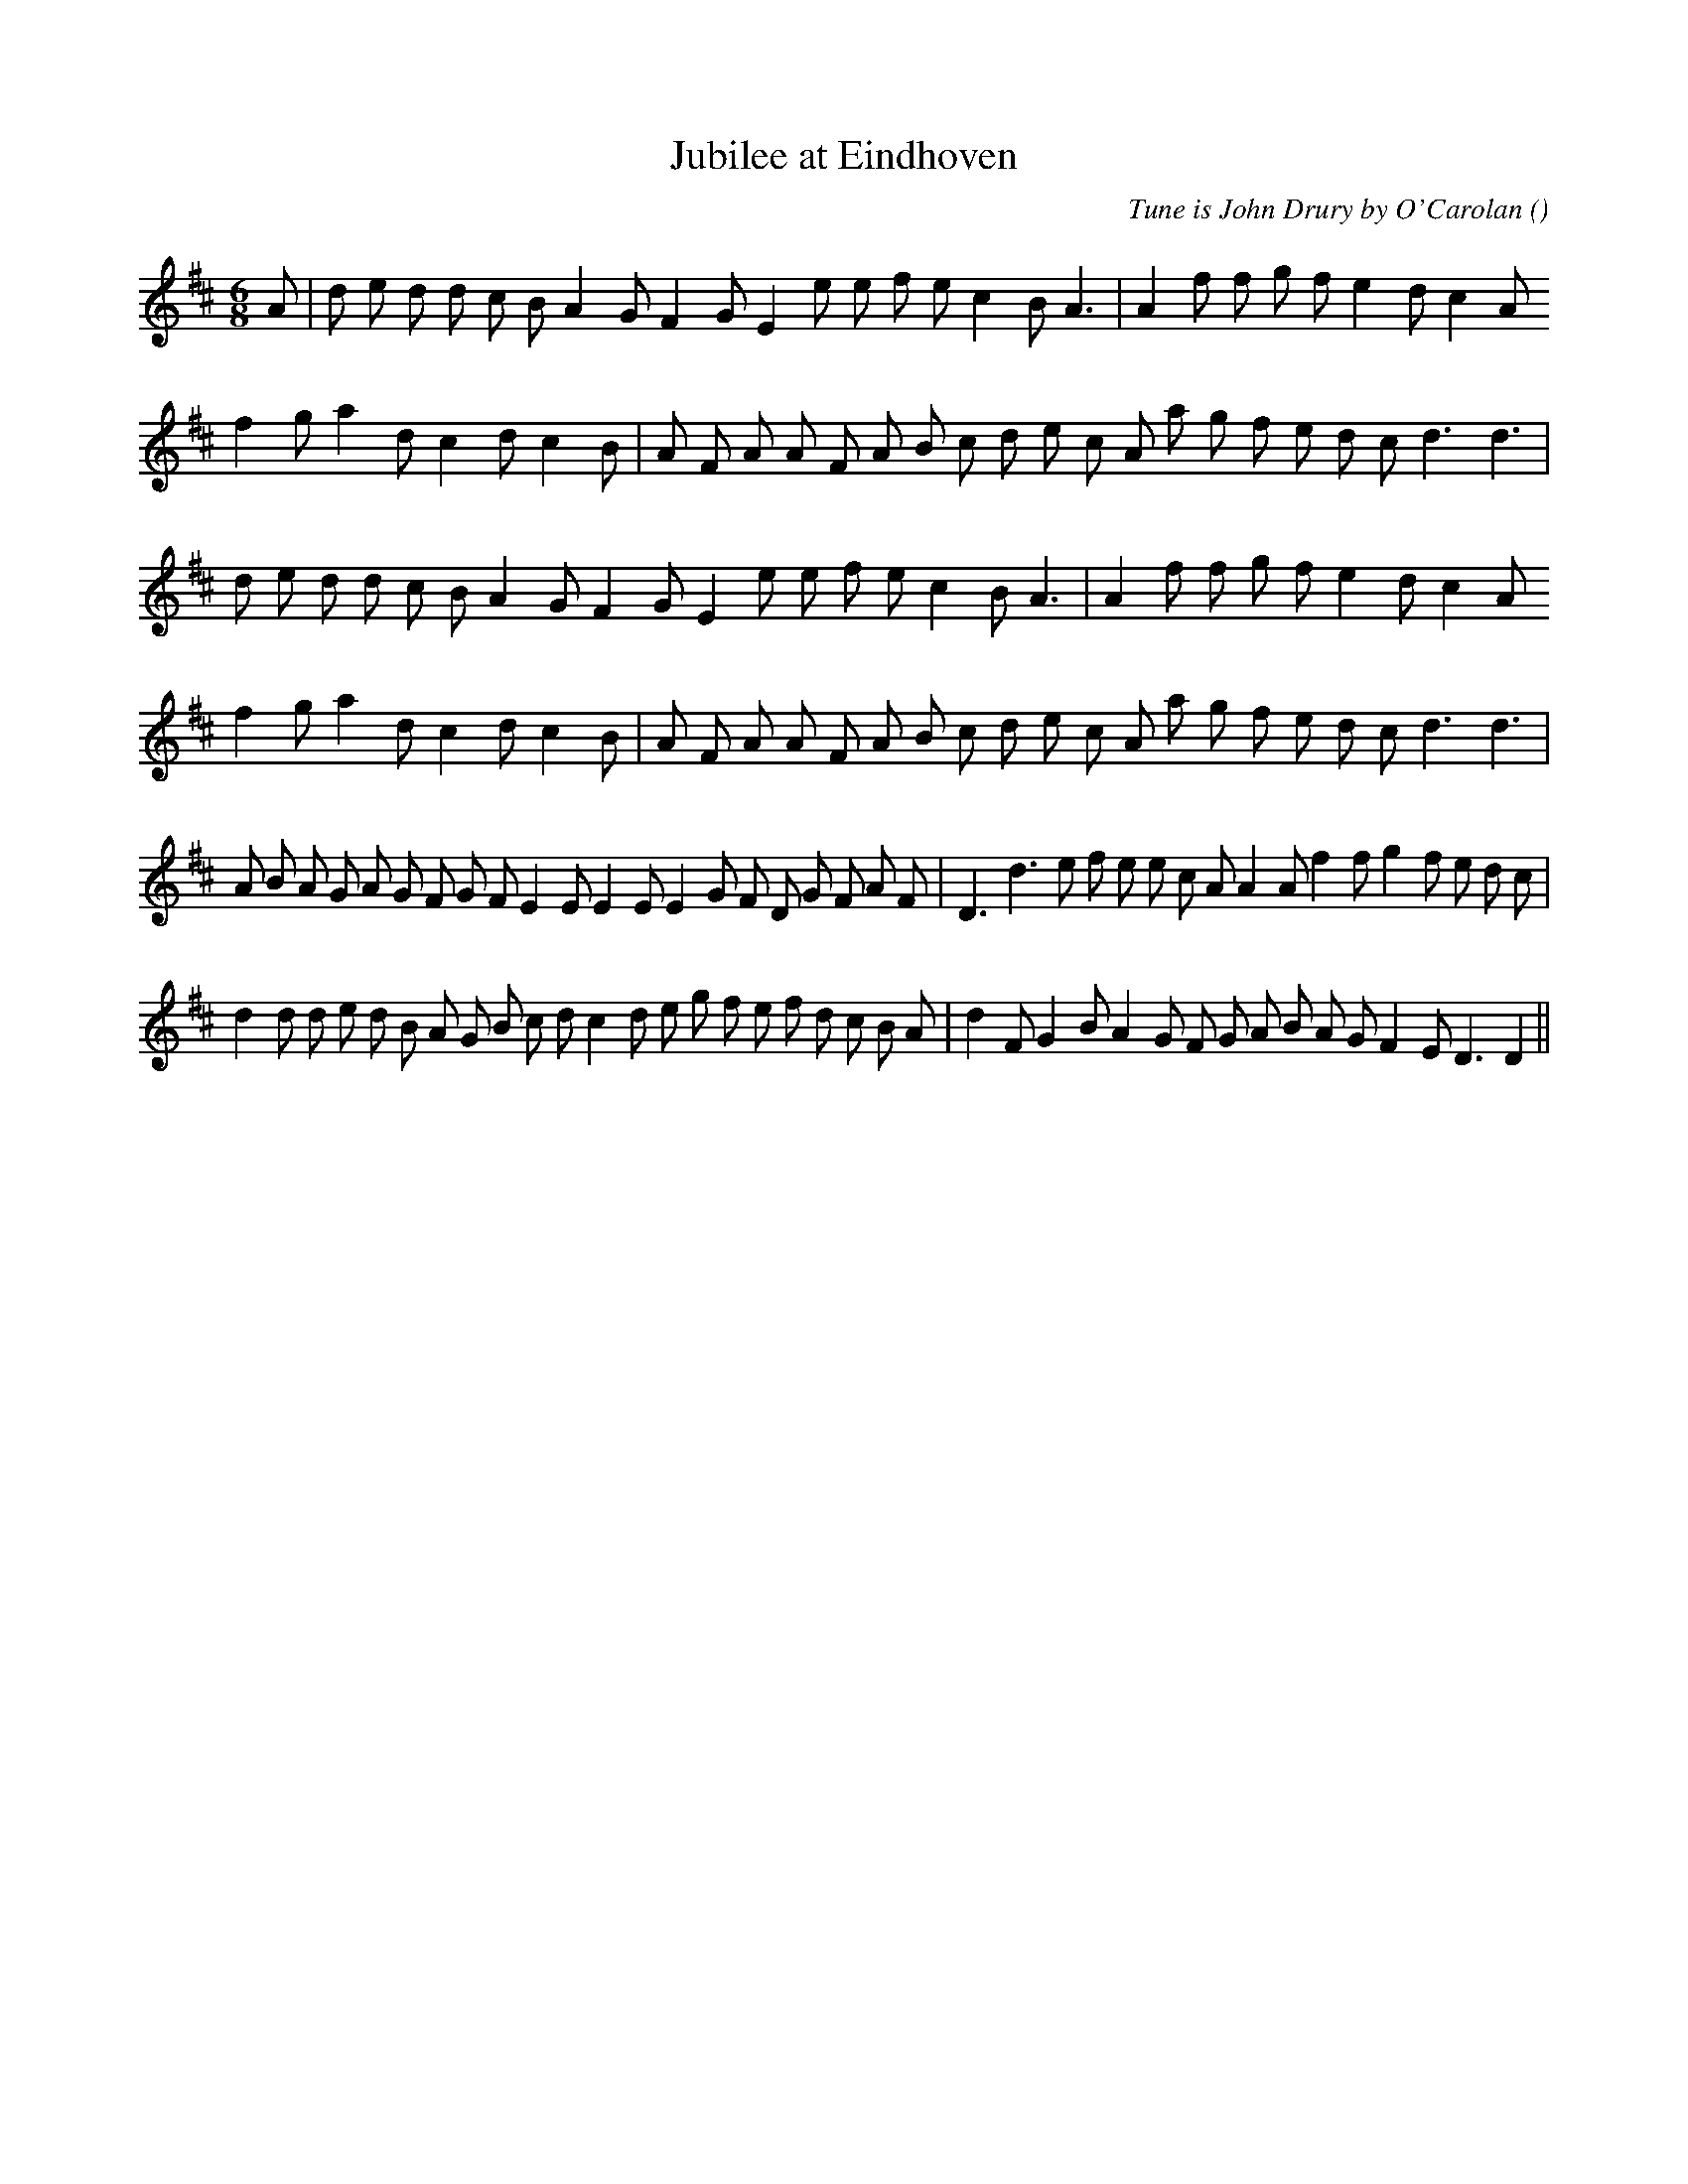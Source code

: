 X:1
T: Jubilee at Eindhoven
N:
C:Tune is John Drury by O'Carolan
S:
A:
O:
R:
M:6/8
K:D
I:speed 165
%W: A1
% voice 1 (1 lines, 28 notes)
K:D
M:6/8
L:1/16
A2 |d2 e2 d2 d2 c2 B2 A4 G2 F4 G2 E4 e2 e2 f2 e2 c4 B2 A6 |A4 f2 f2 g2 f2 e4 d2 c4 A2
%W:
% voice 1 (1 lines, 28 notes)
f4 g2 a4 d2 c4 d2 c4 B2 |A2 F2 A2 A2 F2 A2 B2 c2 d2 e2 c2 A2 a2 g2 f2 e2 d2 c2 d6 d6 |
%W: A2
% voice 1 (1 lines, 27 notes)
d2 e2 d2 d2 c2 B2 A4 G2 F4 G2 E4 e2 e2 f2 e2 c4 B2 A6 |A4 f2 f2 g2 f2 e4 d2 c4 A2
%W:
% voice 1 (1 lines, 28 notes)
f4 g2 a4 d2 c4 d2 c4 B2 |A2 F2 A2 A2 F2 A2 B2 c2 d2 e2 c2 A2 a2 g2 f2 e2 d2 c2 d6 d6 |
%W: B
% voice 1 (1 lines, 38 notes)
A2 B2 A2 G2 A2 G2 F2 G2 F2 E4 E2 E4 E2 E4 G2 F2 D2 G2 F2 A2 F2 |D6 d6 e2 f2 e2 e2 c2 A2 A4 A2 f4 f2 g4 f2 e2 d2 c2 |
%W:
% voice 1 (1 lines, 38 notes)
d4 d2 d2 e2 d2 B2 A2 G2 B2 c2 d2 c4 d2 e2 g2 f2 e2 f2 d2 c2 B2 A2 |d4 F2 G4 B2 A4 G2 F2 G2 A2 B2 A2 G2 F4 E2 D6 D4 ||
